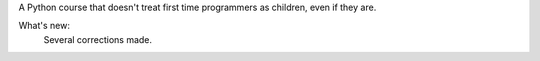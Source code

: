 A Python course that doesn't treat first time programmers as children, even if they are.

What's new:
	Several corrections made.
